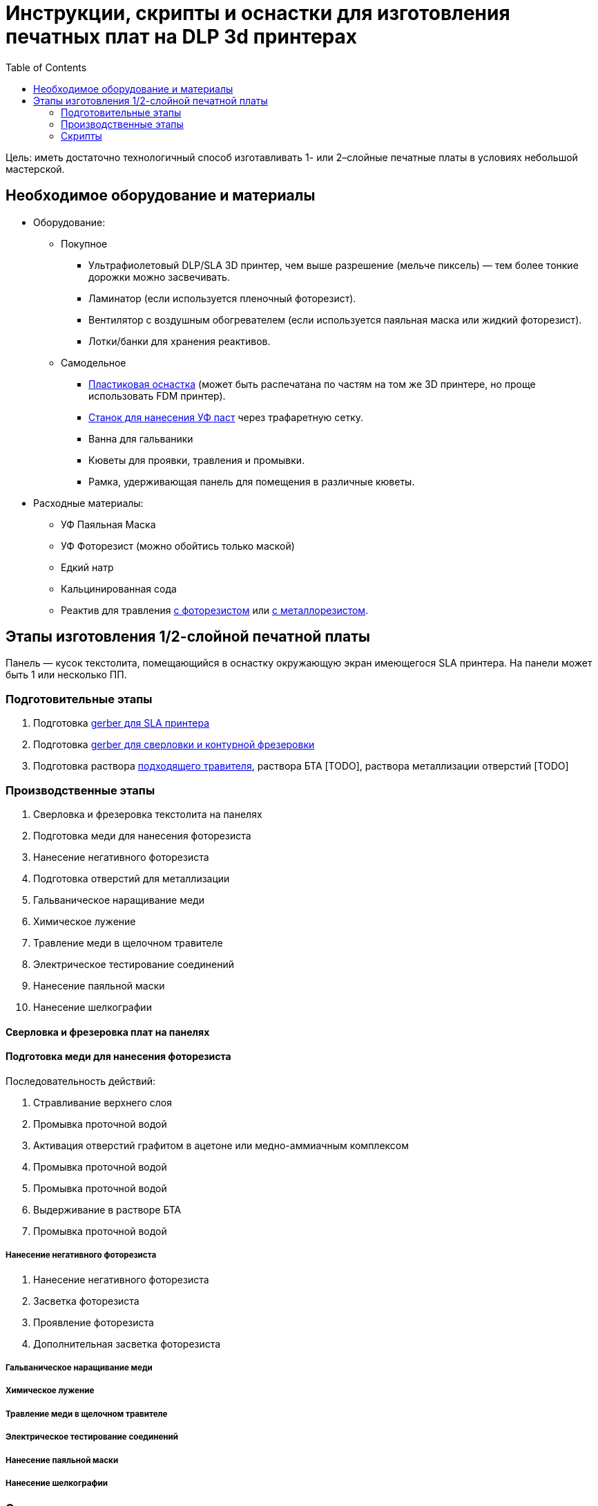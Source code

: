 = Инструкции, скрипты и оснастки для изготовления печатных плат на DLP 3d принтерах
:2: http://whoby.ru/page/pajalnaja-maska
:anaconda: https://www.anaconda.com/products/distribution
:toc:

Цель: иметь достаточно технологичный способ изготавливать 1- или 2–слойные печатные платы в условиях небольшой мастерской.

== Необходимое оборудование и материалы

* Оборудование:
** Покупное
*** Ультрафиолетовый DLP/SLA 3D принтер, чем выше разрешение (мельче пиксель) — тем более тонкие дорожки можно засвечивать.
*** Ламинатор (если используется пленочный фоторезист).
*** Вентилятор с воздушным обогревателем (если используется паяльная маска или жидкий фоторезист).
*** Лотки/банки для хранения реактивов.
** Самодельное
*** xref:docs/01.sla_printer_fixture.adoc[Пластиковая оснастка] (может быть распечатана по частям на том же 3D принтере, но проще использовать FDM принтер).
*** xref:docs/02.uv_paste_fixture.adoc[Станок для нанесения УФ паст] через трафаретную сетку.
*** Ванна для гальваники
*** Кюветы для проявки, травления и промывки.
*** Рамка, удерживающая панель для помещения в различные кюветы.
* Расходные материалы:
** УФ Паяльная Маска
** УФ Фоторезист (можно обойтись только маской)
** Едкий натр
** Кальцинированная сода
** Реактив для травления xref:docs/03.solution_acidic_etchant.adoc[с фоторезистом] или xref:docs/03.solution_alkaline_etchant.adoc[с металлорезистом].

== Этапы изготовления 1/2-слойной печатной платы

Панель — кусок текстолита, помещающийся в оснастку окружающую экран имеющегося SLA принтера. На панели может быть 1 или несколько ПП.

=== Подготовительные этапы

. Подготовка xref:docs/04.gerber2sla.adoc[gerber для SLA принтера]
. Подготовка xref:docs/04.gerber2gcode.adoc[gerber для сверловки и контурной фрезеровки]
. Подготовка раствора xref:docs/03.solution_comparison.adoc[подходящего травителя], раствора БТА [TODO], раствора металлизации отверстий [TODO]
// TODO: . Подготовка раствора лимонной кислоты


=== Производственные этапы

. Сверловка и фрезеровка текстолита на панелях
. Подготовка меди для нанесения фоторезиста
. Нанесение негативного фоторезиста
. Подготовка отверстий для металлизации
. Гальваническое наращивание меди
. Химическое лужение
. Травление меди в щелочном травителе
. Электрическое тестирование соединений
. Нанесение паяльной маски
. Нанесение шелкографии

==== Сверловка и фрезеровка плат на панелях



==== Подготовка меди для нанесения фоторезиста

Последовательность действий:

. Стравливание верхнего слоя
. Промывка проточной водой
. Активация отверстий графитом в ацетоне или медно-аммиачным комплексом
. Промывка проточной водой
// TODO: . Выдерживание в растворе лимонной кислоты (экспериментально не подтверждено)
. Промывка проточной водой
. Выдерживание в растворе БТА
. Промывка проточной водой


===== Нанесение негативного фоторезиста

. Нанесение негативного фоторезиста
. Засветка фоторезиста
. Проявление фоторезиста
. Дополнительная засветка фоторезиста


===== Гальваническое наращивание меди
===== Химическое лужение
===== Травление меди в щелочном травителе
===== Электрическое тестирование соединений
===== Нанесение паяльной маски
===== Нанесение шелкографии


=== Скрипты

Для управления окружением Python используется {anaconda}[Anaconda].

Команда для создания окружения и установки зависимостей:
[source, bash]
----
conda env create -f environment.yml
----

Команда для обновления зависимостей уже установленного окружения:
[source, bash]
----
conda env update
----

